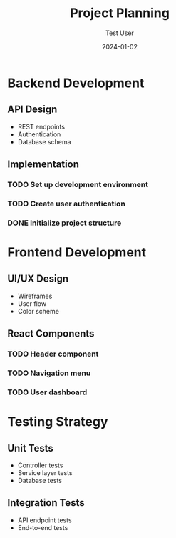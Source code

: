 #+TITLE: Project Planning
#+AUTHOR: Test User
#+DATE: 2024-01-02

* Backend Development
  :PROPERTIES:
  :ID: backend-dev-101
  :END:
** API Design
   :PROPERTIES:
   :ID: api-design-102
   :END:
   - REST endpoints
   - Authentication
   - Database schema

** Implementation
*** TODO Set up development environment
*** TODO Create user authentication
*** DONE Initialize project structure

* Frontend Development
  :PROPERTIES:
  :ID: frontend-dev-201
  :END:
** UI/UX Design
   - Wireframes
   - User flow
   - Color scheme

** React Components
*** TODO Header component
*** TODO Navigation menu
*** TODO User dashboard

* Testing Strategy
** Unit Tests
   - Controller tests
   - Service layer tests
   - Database tests

** Integration Tests
   - API endpoint tests
   - End-to-end tests

